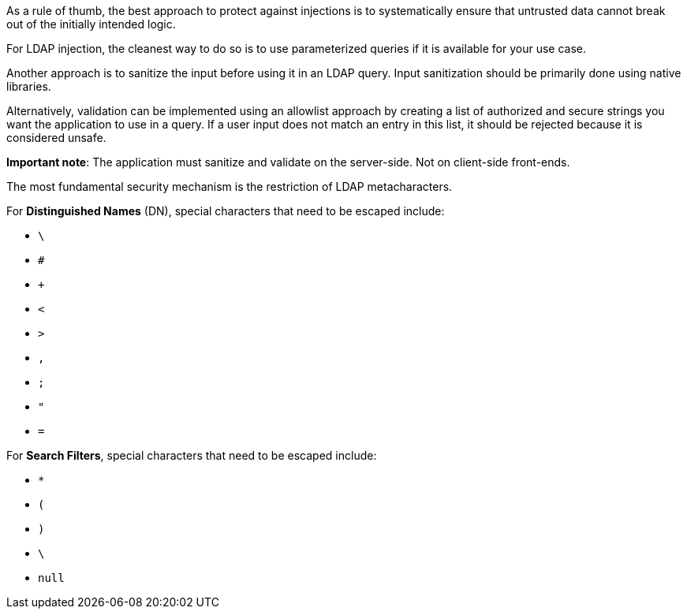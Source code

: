 As a rule of thumb, the best approach to protect against injections is to
systematically ensure that untrusted data cannot break out of the initially intended logic.

For LDAP injection, the cleanest way to do so is to use parameterized queries
if it is available for your use case. 

Another approach is to sanitize the input before using it in an LDAP query.
Input sanitization should be primarily done using native libraries.

Alternatively, validation can be implemented using an allowlist approach by
creating a list of authorized and secure strings you want the application to use in a
query. If a user input does not match an entry in this list, it should be rejected
because it is considered unsafe.

*Important note*: The application must sanitize and validate on the
server-side. Not on client-side front-ends.

The most fundamental security mechanism is the restriction of LDAP
metacharacters.

For **Distinguished Names** (DN), special characters that need to be escaped
include:

* `\`
* `#`
* `+`
* `<`
* `>`
* `,`
* `;`
* `"`
* `=`

For **Search Filters**, special characters that need to be escaped include:

* `*`
* `(`
* `)`
* `\`
* `null`

